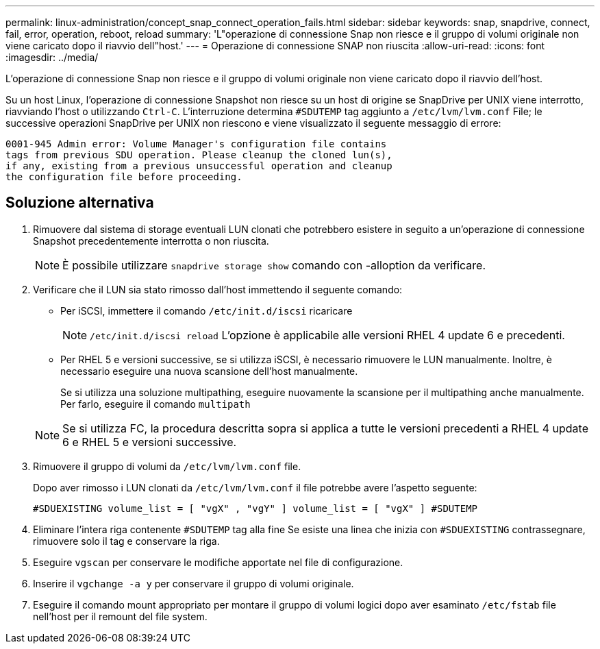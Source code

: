 ---
permalink: linux-administration/concept_snap_connect_operation_fails.html 
sidebar: sidebar 
keywords: snap, snapdrive, connect, fail, error, operation, reboot, reload 
summary: 'L"operazione di connessione Snap non riesce e il gruppo di volumi originale non viene caricato dopo il riavvio dell"host.' 
---
= Operazione di connessione SNAP non riuscita
:allow-uri-read: 
:icons: font
:imagesdir: ../media/


[role="lead"]
L'operazione di connessione Snap non riesce e il gruppo di volumi originale non viene caricato dopo il riavvio dell'host.

Su un host Linux, l'operazione di connessione Snapshot non riesce su un host di origine se SnapDrive per UNIX viene interrotto, riavviando l'host o utilizzando `Ctrl-C`. L'interruzione determina `#SDUTEMP` tag aggiunto a `/etc/lvm/lvm.conf` File; le successive operazioni SnapDrive per UNIX non riescono e viene visualizzato il seguente messaggio di errore:

[listing]
----
0001-945 Admin error: Volume Manager's configuration file contains
tags from previous SDU operation. Please cleanup the cloned lun(s),
if any, existing from a previous unsuccessful operation and cleanup
the configuration file before proceeding.
----


== Soluzione alternativa

. Rimuovere dal sistema di storage eventuali LUN clonati che potrebbero esistere in seguito a un'operazione di connessione Snapshot precedentemente interrotta o non riuscita.
+

NOTE: È possibile utilizzare `snapdrive storage show` comando con -alloption da verificare.

. Verificare che il LUN sia stato rimosso dall'host immettendo il seguente comando:
+
** Per iSCSI, immettere il comando `/etc/init.d/iscsi` ricaricare
+

NOTE: `/etc/init.d/iscsi reload` L'opzione è applicabile alle versioni RHEL 4 update 6 e precedenti.

** Per RHEL 5 e versioni successive, se si utilizza iSCSI, è necessario rimuovere le LUN manualmente. Inoltre, è necessario eseguire una nuova scansione dell'host manualmente.
+
Se si utilizza una soluzione multipathing, eseguire nuovamente la scansione per il multipathing anche manualmente. Per farlo, eseguire il comando `multipath`

+

NOTE: Se si utilizza FC, la procedura descritta sopra si applica a tutte le versioni precedenti a RHEL 4 update 6 e RHEL 5 e versioni successive.



. Rimuovere il gruppo di volumi da `/etc/lvm/lvm.conf` file.
+
Dopo aver rimosso i LUN clonati da `/etc/lvm/lvm.conf` il file potrebbe avere l'aspetto seguente:

+
`#SDUEXISTING volume_list = [ "vgX" , "vgY" ] volume_list = [ "vgX" ] #SDUTEMP`

. Eliminare l'intera riga contenente `#SDUTEMP` tag alla fine Se esiste una linea che inizia con `#SDUEXISTING` contrassegnare, rimuovere solo il tag e conservare la riga.
. Eseguire `vgscan` per conservare le modifiche apportate nel file di configurazione.
. Inserire il `vgchange -a y` per conservare il gruppo di volumi originale.
. Eseguire il comando mount appropriato per montare il gruppo di volumi logici dopo aver esaminato `/etc/fstab` file nell'host per il remount del file system.

